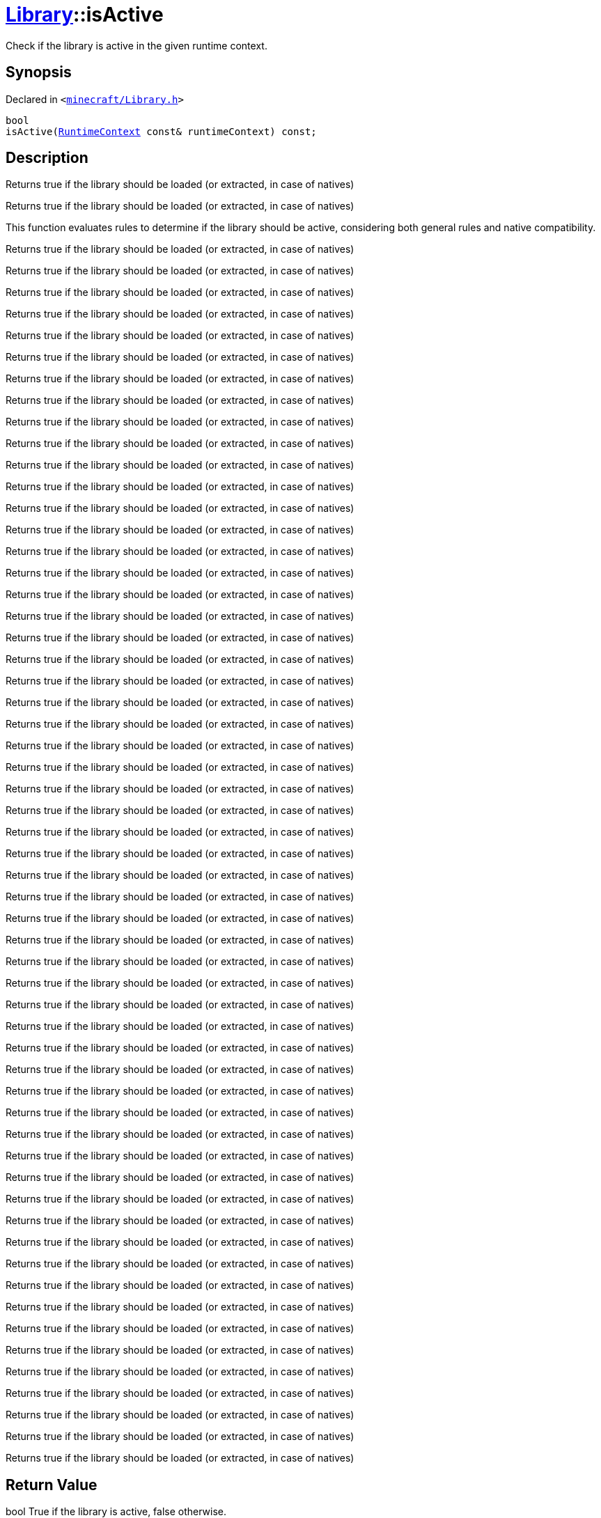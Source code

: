 [#Library-isActive]
= xref:Library.adoc[Library]::isActive
:relfileprefix: ../
:mrdocs:


Check if the library is active in the given runtime context&period;

== Synopsis

Declared in `&lt;https://github.com/PrismLauncher/PrismLauncher/blob/develop/launcher/minecraft/Library.h#L135[minecraft&sol;Library&period;h]&gt;`

[source,cpp,subs="verbatim,replacements,macros,-callouts"]
----
bool
isActive(xref:RuntimeContext.adoc[RuntimeContext] const& runtimeContext) const;
----

== Description

Returns true if the library should be loaded (or extracted, in case of natives)

Returns true if the library should be loaded (or extracted, in case of natives)

This function evaluates rules to determine if the library should be active,
considering both general rules and native compatibility&period;

Returns true if the library should be loaded (or extracted, in case of natives)

Returns true if the library should be loaded (or extracted, in case of natives)

Returns true if the library should be loaded (or extracted, in case of natives)

Returns true if the library should be loaded (or extracted, in case of natives)

Returns true if the library should be loaded (or extracted, in case of natives)

Returns true if the library should be loaded (or extracted, in case of natives)

Returns true if the library should be loaded (or extracted, in case of natives)

Returns true if the library should be loaded (or extracted, in case of natives)

Returns true if the library should be loaded (or extracted, in case of natives)

Returns true if the library should be loaded (or extracted, in case of natives)

Returns true if the library should be loaded (or extracted, in case of natives)

Returns true if the library should be loaded (or extracted, in case of natives)

Returns true if the library should be loaded (or extracted, in case of natives)

Returns true if the library should be loaded (or extracted, in case of natives)

Returns true if the library should be loaded (or extracted, in case of natives)

Returns true if the library should be loaded (or extracted, in case of natives)

Returns true if the library should be loaded (or extracted, in case of natives)

Returns true if the library should be loaded (or extracted, in case of natives)

Returns true if the library should be loaded (or extracted, in case of natives)

Returns true if the library should be loaded (or extracted, in case of natives)

Returns true if the library should be loaded (or extracted, in case of natives)

Returns true if the library should be loaded (or extracted, in case of natives)

Returns true if the library should be loaded (or extracted, in case of natives)

Returns true if the library should be loaded (or extracted, in case of natives)

Returns true if the library should be loaded (or extracted, in case of natives)

Returns true if the library should be loaded (or extracted, in case of natives)

Returns true if the library should be loaded (or extracted, in case of natives)

Returns true if the library should be loaded (or extracted, in case of natives)

Returns true if the library should be loaded (or extracted, in case of natives)

Returns true if the library should be loaded (or extracted, in case of natives)

Returns true if the library should be loaded (or extracted, in case of natives)

Returns true if the library should be loaded (or extracted, in case of natives)

Returns true if the library should be loaded (or extracted, in case of natives)

Returns true if the library should be loaded (or extracted, in case of natives)

Returns true if the library should be loaded (or extracted, in case of natives)

Returns true if the library should be loaded (or extracted, in case of natives)

Returns true if the library should be loaded (or extracted, in case of natives)

Returns true if the library should be loaded (or extracted, in case of natives)

Returns true if the library should be loaded (or extracted, in case of natives)

Returns true if the library should be loaded (or extracted, in case of natives)

Returns true if the library should be loaded (or extracted, in case of natives)

Returns true if the library should be loaded (or extracted, in case of natives)

Returns true if the library should be loaded (or extracted, in case of natives)

Returns true if the library should be loaded (or extracted, in case of natives)

Returns true if the library should be loaded (or extracted, in case of natives)

Returns true if the library should be loaded (or extracted, in case of natives)

Returns true if the library should be loaded (or extracted, in case of natives)

Returns true if the library should be loaded (or extracted, in case of natives)

Returns true if the library should be loaded (or extracted, in case of natives)

Returns true if the library should be loaded (or extracted, in case of natives)

Returns true if the library should be loaded (or extracted, in case of natives)

Returns true if the library should be loaded (or extracted, in case of natives)

Returns true if the library should be loaded (or extracted, in case of natives)

Returns true if the library should be loaded (or extracted, in case of natives)

Returns true if the library should be loaded (or extracted, in case of natives)

Returns true if the library should be loaded (or extracted, in case of natives)

Returns true if the library should be loaded (or extracted, in case of natives)



== Return Value

bool True if the library is active, false otherwise&period;



== Parameters

|===
| Name | Description

| *runtimeContext*
| The current runtime context&period;


|===



[.small]#Created with https://www.mrdocs.com[MrDocs]#
